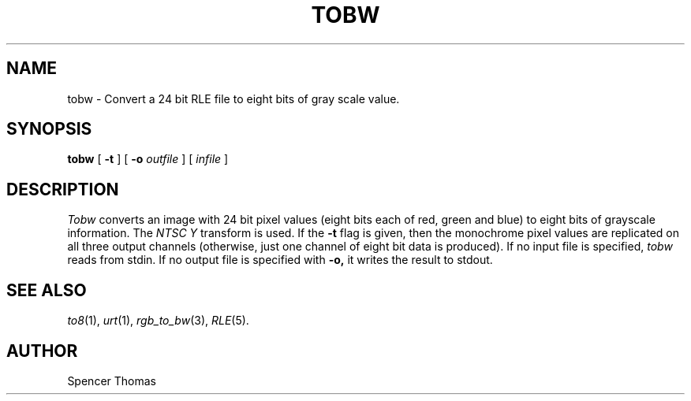.\" Copyright (c) 1986, University of Utah
.TH TOBW 1 "Month DD, YYYY" 1
.UC 4
.SH NAME
tobw \- Convert a 24 bit RLE file to eight bits of gray scale value.
.SH SYNOPSIS
.B tobw
[
.B \-t
] [
.B \-o
.I outfile
] [
.I infile
]
.SH DESCRIPTION
.IR Tobw
converts an image with 24 bit pixel values (eight bits each of red,
green and blue) to eight bits of grayscale information.  The
.I NTSC Y
transform is used.  If the
.B \-t
flag is given, then the monochrome pixel values are replicated on all three
output channels (otherwise, just one channel of eight bit data is produced).
If no input file is specified,
.IR tobw
reads from stdin.  If no output file is specified with
.B \-o,
it writes the result to stdout.
.SH SEE ALSO
.IR to8 (1),
.IR urt (1),
.IR rgb_to_bw (3),
.IR RLE (5).
.SH AUTHOR
Spencer Thomas


